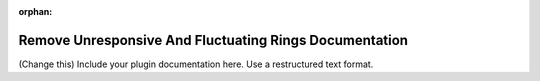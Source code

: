 :orphan:

Remove Unresponsive And Fluctuating Rings Documentation
#################################################################

(Change this) Include your plugin documentation here. Use a restructured text format.

..
    This is a comment. Include an image or file by using the following text
    ".. figure:: ../files_and_images/plugin_guides/plugins/ring_removal/remove_unresponsive_and_fluctuating_rings.png"
